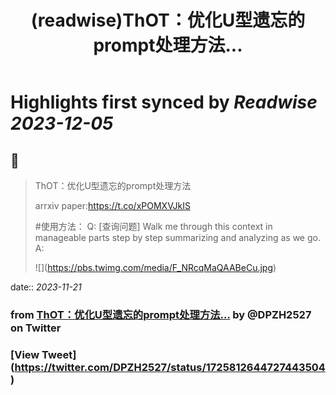 :PROPERTIES:
:title: (readwise)ThOT：优化U型遗忘的prompt处理方法...
:END:

:PROPERTIES:
:author: [[DPZH2527 on Twitter]]
:full-title: "ThOT：优化U型遗忘的prompt处理方法..."
:category: [[tweets]]
:url: https://twitter.com/DPZH2527/status/1725812644727443504
:image-url: https://pbs.twimg.com/profile_images/1626814168333688832/hqWYFYar.jpg
:END:

* Highlights first synced by [[Readwise]] [[2023-12-05]]
** 📌
#+BEGIN_QUOTE
ThOT：优化U型遗忘的prompt处理方法

arrxiv paper:https://t.co/xPOMXVJkIS

#使用方法：
Q: [查询问题] Walk me through this context in manageable parts step by step summarizing and analyzing as we go. 
A: 

![](https://pbs.twimg.com/media/F_NRcqMaQAABeCu.jpg) 
#+END_QUOTE
    date:: [[2023-11-21]]
*** from _ThOT：优化U型遗忘的prompt处理方法..._ by @DPZH2527 on Twitter
*** [View Tweet](https://twitter.com/DPZH2527/status/1725812644727443504)